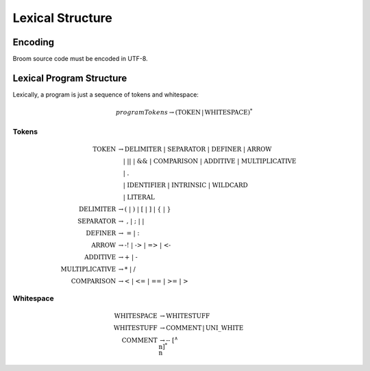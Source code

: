 *****************
Lexical Structure
*****************

========
Encoding
========

Broom source code must be encoded in UTF-8.

=========================
Lexical Program Structure
=========================

Lexically, a program is just a sequence of tokens and whitespace:

.. math::
    programTokens \rightarrow (\mathrm{TOKEN} \, | \, \mathrm{WHITESPACE})^*

------
Tokens
------

.. math::
    \mathrm{TOKEN} &\rightarrow \mathrm{DELIMITER} \; | \; \mathrm{SEPARATOR}
            \; | \; \mathrm{DEFINER} \; | \; \mathrm{ARROW} \\
        &\quad | \; \textbf{||} \; | \; \textbf{&&} \; | \; \mathrm{COMPARISON}
            \; | \; \mathrm{ADDITIVE} \; | \; \mathrm{MULTIPLICATIVE} \\
        &\quad | \; \textbf{.} \\
        &\quad | \; \mathrm{IDENTIFIER} \; | \; \mathrm{INTRINSIC} \; | \; \mathrm{WILDCARD} \\
        &\quad | \; \mathrm{LITERAL} \\
    \mathrm{DELIMITER} &\rightarrow \textbf{(} \; | \; \textbf{)} \; | \; \textbf{[} \; | \; \textbf{]}
        \; | \; \textbf{\{} \; | \; \textbf{\}} \\
    \mathrm{SEPARATOR} &\rightarrow \; \textbf{,} \; | \; \textbf{;} \; | \; \textbf{|} \\
    \mathrm{DEFINER} &\rightarrow \; \textbf{=} \; | \; \textbf{:} \\
    \mathrm{ARROW} &\rightarrow \textbf{-!} \; | \; \textbf{->} \; | \; \textbf{=>} \; | \; \textbf{<-} \\
    \mathrm{ADDITIVE} &\rightarrow \textbf{+} \; | \; \textbf{-} \\
    \mathrm{MULTIPLICATIVE} &\rightarrow \textbf{*} \; | \; \textbf{/} \\
    \mathrm{COMPARISON} &\rightarrow \textbf{<} \; | \; \textbf{<=} \; | \; \textbf{==}
        \; | \; \textbf{>=} \; | \; \textbf{>}

----------
Whitespace
----------

.. math::
    \mathrm{WHITESPACE} &\rightarrow \mathrm{WHITESTUFF} \\
    \mathrm{WHITESTUFF} &\rightarrow \mathrm{COMMENT} \, | \, \mathrm{UNI\_WHITE} \\
    \mathrm{COMMENT} &\rightarrow \textbf{--} \; [^\wedge\textbf{\\n}]^* \; \textbf{\\n}

